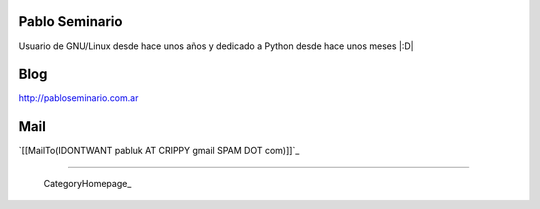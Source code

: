 
Pablo Seminario
---------------

Usuario de GNU/Linux desde hace unos años y dedicado a Python desde hace unos meses |:D|

Blog
----

http://pabloseminario.com.ar

Mail
----

`[[MailTo(IDONTWANT pabluk AT CRIPPY gmail SPAM DOT com)]]`_

-------------------------

 CategoryHomepage_

.. ############################################################################


